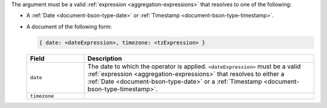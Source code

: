 The argument must be a valid :ref:`expression
<aggregation-expressions>` that resolves to one of the following:

- A :ref:`Date <document-bson-type-date>` or
  :ref:`Timestamp <document-bson-type-timestamp>`.

- A document of the following form:

  .. code-block:: javascript

     { date: <dateExpression>, timezone: <tzExpression> }

  .. list-table::
     :header-rows: 1
     :widths: 20 80

     * - Field

       - Description

     * - ``date``

       - The date to which the operator is applied.
         ``<dateExpression>`` must be a valid :ref:`expression
         <aggregation-expressions>` that resolves to either a
         :ref:`Date <document-bson-type-date>` or a
         :ref:`Timestamp <document-bson-type-timestamp>`.

     * - ``timezone``

       - .. include:: /includes/fact-timezone-description.rst
